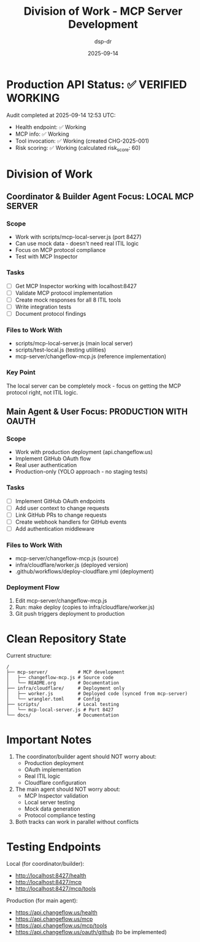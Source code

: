 #+TITLE: Division of Work - MCP Server Development
#+DATE: 2025-09-14
#+AUTHOR: dsp-dr

* Production API Status: ✅ VERIFIED WORKING

Audit completed at 2025-09-14 12:53 UTC:
- Health endpoint: ✅ Working
- MCP info: ✅ Working
- Tool invocation: ✅ Working (created CHG-2025-001)
- Risk scoring: ✅ Working (calculated risk_score: 60)

* Division of Work

** Coordinator & Builder Agent Focus: LOCAL MCP SERVER
*** Scope
- Work with scripts/mcp-local-server.js (port 8427)
- Can use mock data - doesn't need real ITIL logic
- Focus on MCP protocol compliance
- Test with MCP Inspector

*** Tasks
- [ ] Get MCP Inspector working with localhost:8427
- [ ] Validate MCP protocol implementation
- [ ] Create mock responses for all 8 ITIL tools
- [ ] Write integration tests
- [ ] Document protocol findings

*** Files to Work With
- scripts/mcp-local-server.js (main local server)
- scripts/test-local.js (testing utilities)
- mcp-server/changeflow-mcp.js (reference implementation)

*** Key Point
The local server can be completely mock - focus on getting the MCP protocol right, not ITIL logic.

** Main Agent & User Focus: PRODUCTION WITH OAUTH
*** Scope
- Work with production deployment (api.changeflow.us)
- Implement GitHub OAuth flow
- Real user authentication
- Production-only (YOLO approach - no staging tests)

*** Tasks
- [ ] Implement GitHub OAuth endpoints
- [ ] Add user context to change requests
- [ ] Link GitHub PRs to change requests
- [ ] Create webhook handlers for GitHub events
- [ ] Add authentication middleware

*** Files to Work With
- mcp-server/changeflow-mcp.js (source)
- infra/cloudflare/worker.js (deployed version)
- .github/workflows/deploy-cloudflare.yml (deployment)

*** Deployment Flow
1. Edit mcp-server/changeflow-mcp.js
2. Run: make deploy (copies to infra/cloudflare/worker.js)
3. Git push triggers deployment to production

* Clean Repository State

Current structure:
#+BEGIN_SRC
/
├── mcp-server/           # MCP development
│   ├── changeflow-mcp.js # Source code
│   └── README.org        # Documentation
├── infra/cloudflare/     # Deployment only
│   ├── worker.js         # Deployed code (synced from mcp-server)
│   └── wrangler.toml     # Config
├── scripts/              # Local testing
│   └── mcp-local-server.js # Port 8427
└── docs/                 # Documentation
#+END_SRC

* Important Notes

1. The coordinator/builder agent should NOT worry about:
   - Production deployment
   - OAuth implementation
   - Real ITIL logic
   - Cloudflare configuration

2. The main agent should NOT worry about:
   - MCP Inspector validation
   - Local server testing
   - Mock data generation
   - Protocol compliance testing

3. Both tracks can work in parallel without conflicts

* Testing Endpoints

Local (for coordinator/builder):
- http://localhost:8427/health
- http://localhost:8427/mcp
- http://localhost:8427/mcp/tools

Production (for main agent):
- https://api.changeflow.us/health
- https://api.changeflow.us/mcp
- https://api.changeflow.us/mcp/tools
- https://api.changeflow.us/oauth/github (to be implemented)